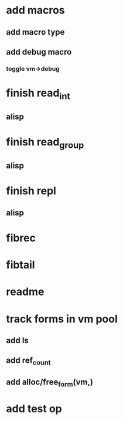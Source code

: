 * add macros
** add macro type
** add debug macro
*** toggle vm->debug
* finish read_int
** alisp
* finish read_group
** alisp
* finish repl
** alisp
* fibrec
* fibtail
* readme
* track forms in vm pool
** add ls
** add ref_count
** add alloc/free_form(vm,)
* add test op

